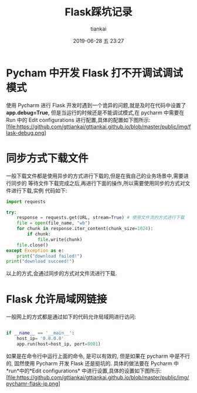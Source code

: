 #+STARTUP: showall
#+STARTUP: hidestars
#+OPTIONS: H:2 num:nil tags:nil toc:nil timestamps:t
#+LAYOUT: post
#+AUTHOR: tiankai
#+DATE: 2019-06-28 五 23:27
#+TITLE: Flask踩坑记录
#+DESCRIPTION: Flask
#+TAGS: 
#+CATEGORIES: Python

* Pycham 中开发 Flask 打不开调试调试模式
使用 Pycharm 进行 Flask 开发时遇到一个诡异的问题,就是及时在代码中设置了
*app.debug=True*, 但是当运行的时候还是不能调试模式,在 pycharm 中需要在 
Run 中的 Edit configurations 进行配置,具体的配置如下图所示:
 [file:https://github.com/gttiankai/gttiankai.github.io/blob/master/public/img/flask-debug.png]

* 同步方式下载文件
一般下载文件都是使用异步的方式进行下载的,但是在我自己的业务场景中,需要进行同步的
等待文件下载完成之后,再进行下面的操作,所以需要使用同步的方式对文件进行下载,实例
代码如下:
#+begin_src python
import requests

try:
    response = requests.get(URL, stream=True) # 使用文件流的方式进行下载
    file = open(file_name, "wb")
    for chunk in response.iter_content(chunk_size=1024):
        if chunk:
            file.write(chunk)
    file.close()
except Exception as e:
    print("download failed!")
print("download succeed!")
#+end_src

以上的方式,会通过同步的方式对文件流进行下载.

* Flask 允许局域网链接
一般网上的方式都是通过如下的代码允许局域网进行访问:
#+begin_src python

if __name__ == '__main__':
    host_ip= '0.0.0.0'
    app.run(host=host_ip, port=8081)

#+end_src
如果是在命令行中运行上面的命令, 是可以有效的, 但是如果在 pycharm 中是不行的, 固然使用 Pycharm 开发 Flask 还是挺坑的.
具体的做法要在 Pycharm 中*run*中的*Edit configurations* 中进行设置,具体的设置如下图所示:
[file:https://github.com/gttiankai/gttiankai.github.io/blob/master/public/img/pychamr-flask-ip.png]
